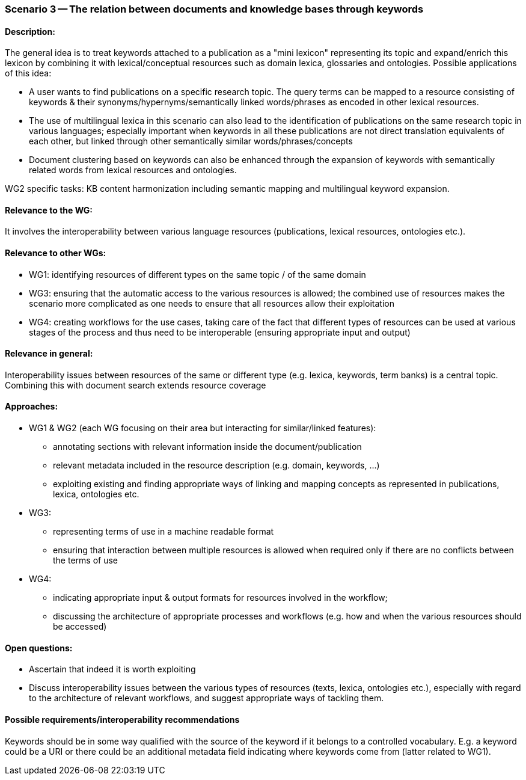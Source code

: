 === Scenario 3 -- The relation between documents and knowledge bases through keywords

==== Description:

The general idea is to treat keywords attached to a publication as a "mini lexicon" representing its topic and
expand/enrich this lexicon by combining it with lexical/conceptual resources such as domain lexica, glossaries and
ontologies. Possible applications of this idea:

* A user wants to find publications on a specific research topic. The query terms can be mapped to a resource consisting
of keywords & their synonyms/hypernyms/semantically linked words/phrases as encoded in other lexical resources.
* The use of multilingual lexica in this scenario can also lead to the identification of publications on the same
research topic in various languages; especially important when keywords in all these publications are not direct
translation equivalents of each other, but linked through other semantically similar words/phrases/concepts
* Document clustering based on keywords can also be enhanced through the expansion of keywords with semantically
related words from lexical resources and ontologies.

WG2 specific tasks: KB content harmonization including semantic mapping and multilingual keyword expansion.

==== Relevance to the WG:

It involves the interoperability between various language resources (publications, lexical resources, ontologies etc.).

==== Relevance to other WGs:

* WG1: identifying resources of different types on the same topic / of the same domain
* WG3: ensuring that the automatic access to the various resources is allowed; the combined use of resources makes the
scenario more complicated as one needs to ensure that all resources allow their exploitation
* WG4: creating workflows for the use cases, taking care of the fact that different types of resources can be used at
various stages of the process and thus need to be interoperable (ensuring appropriate input and output)

==== Relevance in general:

Interoperability issues between resources of the same or different type (e.g. lexica, keywords, term banks) is a central
topic. Combining this with document search extends resource coverage

==== Approaches:

* WG1 & WG2 (each WG focusing on their area but interacting for similar/linked features):
** annotating sections with relevant information inside the document/publication
** relevant metadata included in the resource description (e.g. domain, keywords, …)
** exploiting existing and finding appropriate ways of linking and mapping concepts as represented in publications,
lexica, ontologies etc.
* WG3:
** representing terms of use in a machine readable format
** ensuring that interaction between multiple resources is allowed when required only if there are no conflicts between
the terms of use
* WG4:
** indicating appropriate input & output formats for resources involved in the workflow;
** discussing the architecture of appropriate processes and workflows (e.g. how and when the various resources should
be accessed)


==== Open questions:

* Ascertain that indeed it is worth exploiting
* Discuss interoperability issues between the various types of resources (texts, lexica, ontologies etc.), especially
with regard to the architecture of relevant workflows, and suggest appropriate ways of tackling them.

==== Possible requirements/interoperability recommendations

Keywords should be in some way qualified with the source of the keyword if it belongs to a controlled vocabulary. E.g.
a keyword could be a URI or there could be an additional metadata field indicating where keywords come from
(latter related to WG1).
